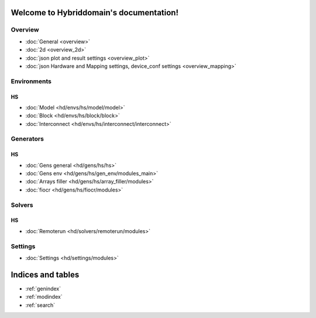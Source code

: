.. Hybriddomain documentation master file, created by
   sphinx-quickstart on Fri Sep  7 11:32:31 2018.
   You can adapt this file completely to your liking, but it should at least
   contain the root `toctree` directive.

Welcome to Hybriddomain's documentation!
========================================

Overview
--------

* :doc:`General <overview>`
* :doc:`2d <overview_2d>` 
* :doc:`json plot and result settings <overview_plot>`
* :doc:`json Hardware and Mapping settings, device_conf settings <overview_mapping>`

Environments
------------

HS
~~

* :doc:`Model <hd/envs/hs/model/model>`
* :doc:`Block <hd/envs/hs/block/block>`
* :doc:`Interconnect <hd/envs/hs/interconnect/interconnect>`


Generators
------------

HS
~~

* :doc:`Gens general <hd/gens/hs/hs>`
* :doc:`Gens env <hd/gens/hs/gen_env/modules_main>`
* :doc:`Arrays filler <hd/gens/hs/array_filler/modules>`
* :doc:`fiocr <hd/gens/hs/fiocr/modules>`


Solvers
-------

HS
~~

* :doc:`Remoterun <hd/solvers/remoterun/modules>`


Settings
--------

* :doc:`Settings <hd/settings/modules>`



Indices and tables
==================

* :ref:`genindex`
* :ref:`modindex`
* :ref:`search`
